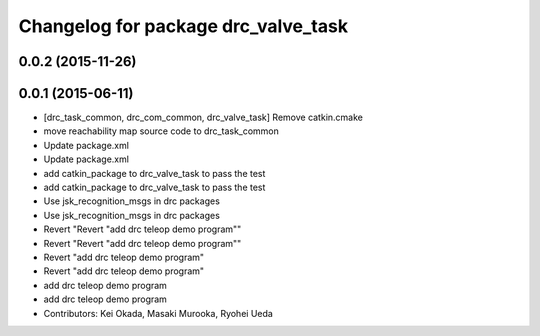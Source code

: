^^^^^^^^^^^^^^^^^^^^^^^^^^^^^^^^^^^^
Changelog for package drc_valve_task
^^^^^^^^^^^^^^^^^^^^^^^^^^^^^^^^^^^^

0.0.2 (2015-11-26)
------------------

0.0.1 (2015-06-11)
------------------
* [drc_task_common, drc_com_common, drc_valve_task] Remove catkin.cmake
* move reachability map source code to drc_task_common
* Update package.xml
* Update package.xml
* add catkin_package to drc_valve_task to pass the test
* add catkin_package to drc_valve_task to pass the test
* Use jsk_recognition_msgs in drc packages
* Use jsk_recognition_msgs in drc packages
* Revert "Revert "add drc teleop demo program""
* Revert "Revert "add drc teleop demo program""
* Revert "add drc teleop demo program"
* Revert "add drc teleop demo program"
* add drc teleop demo program
* add drc teleop demo program
* Contributors: Kei Okada, Masaki Murooka, Ryohei Ueda
